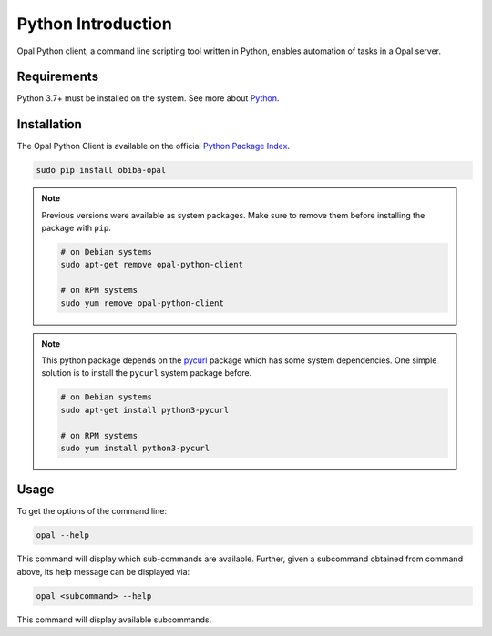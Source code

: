 Python Introduction
===================

Opal Python client, a command line scripting tool written in Python, enables automation of tasks in a Opal server.

Requirements
------------

Python 3.7+ must be installed on the system. See more about `Python <https://www.python.org/>`_.

Installation
------------

The Opal Python Client is available on the official `Python Package Index <https://pypi.org/>`_.

.. code-block:: bash

  sudo pip install obiba-opal

.. note::
  Previous versions were available as system packages. Make sure to remove them before installing the package with ``pip``.

  .. code-block:: bash

    # on Debian systems
    sudo apt-get remove opal-python-client

    # on RPM systems
    sudo yum remove opal-python-client

.. note::

  This python package depends on the `pycurl <https://pypi.org/project/pycurl/>`_ package which has some system dependencies. One simple solution
  is to install the ``pycurl`` system package before.

  .. code-block:: bash

    # on Debian systems
    sudo apt-get install python3-pycurl

    # on RPM systems
    sudo yum install python3-pycurl


Usage
-----

To get the options of the command line:

.. code-block:: bash

  opal --help

This command will display which sub-commands are available. Further, given a subcommand obtained from command above, its help message can be displayed via:

.. code-block:: bash

  opal <subcommand> --help

This command will display available subcommands.
